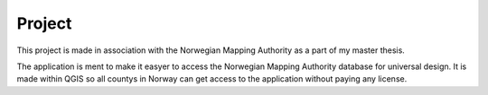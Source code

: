 Project
=======

This project is made in association with the Norwegian Mapping Authority as a part of my master thesis.

The application is ment to make it easyer to access the Norwegian Mapping Authority database for universal design. It is made within QGIS so all countys in Norway can get access to the application without paying any license.